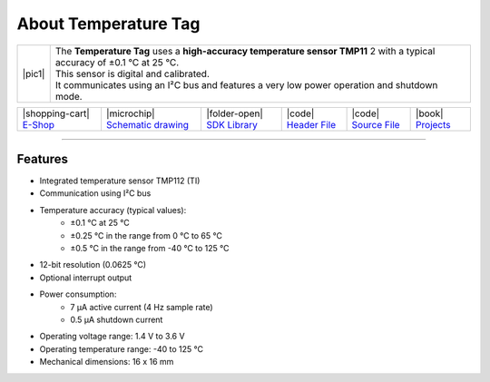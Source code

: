#####################
About Temperature Tag
#####################

.. |pic1| thumbnail:: ../_static/hardware/about-temperature/temperature-tag.png
    :width: 300em
    :height: 300em

+------------------------+------------------------------------------------------------------------------------------------------------------------------+
| |pic1|                 | | The **Temperature Tag** uses a **high-accuracy temperature sensor TMP11** 2 with a typical accuracy of ±0.1 °C at 25 °C.   |
|                        | | This sensor is digital and calibrated.                                                                                     |
|                        | | It communicates using an I²C bus and features a very low power operation and shutdown mode.                                |
+------------------------+------------------------------------------------------------------------------------------------------------------------------+

+-------------------------------------------------------------------------+----------------------------------------------------------------------------------------------------------------+--------------------------------------------------------------------------------------+-------------------------------------------------------------------------------------------------------+-------------------------------------------------------------------------------------------------------+--------------------------------------------------------------------------------+
| |shopping-cart| `E-Shop <https://shop.hardwario.com/temperature-tag/>`_ | |microchip| `Schematic drawing <https://github.com/hardwario/bc-hardware/tree/master/out/bc-tag-temperature>`_ | |folder-open| `SDK Library <https://sdk.hardwario.com/group__bc__tag__temperature>`_ | |code| `Header File <https://github.com/hardwario/bcf-sdk/blob/master/bcl/inc/bc_tag_temperature.h>`_ | |code| `Source File <https://github.com/hardwario/bcf-sdk/blob/master/bcl/src/bc_tag_temperature.c>`_ | |book| `Projects <https://www.hackster.io/hardwario/projects?part_id=108577>`_ |
+-------------------------------------------------------------------------+----------------------------------------------------------------------------------------------------------------+--------------------------------------------------------------------------------------+-------------------------------------------------------------------------------------------------------+-------------------------------------------------------------------------------------------------------+--------------------------------------------------------------------------------+

----------------------------------------------------------------------------------------------

********
Features
********

- Integrated temperature sensor TMP112 (TI)
- Communication using I²C bus
- Temperature accuracy (typical values):
    - ±0.1 °C at 25 °C
    - ±0.25 °C in the range from 0 °C to 65 °C
    - ±0.5 °C in the range from -40 °C to 125 °C
- 12-bit resolution (0.0625 °C)
- Optional interrupt output
- Power consumption:
    - 7 µA active current (4 Hz sample rate)
    - 0.5 µA shutdown current
- Operating voltage range: 1.4 V to 3.6 V
- Operating temperature range: -40 to 125 °C
- Mechanical dimensions: 16 x 16 mm

